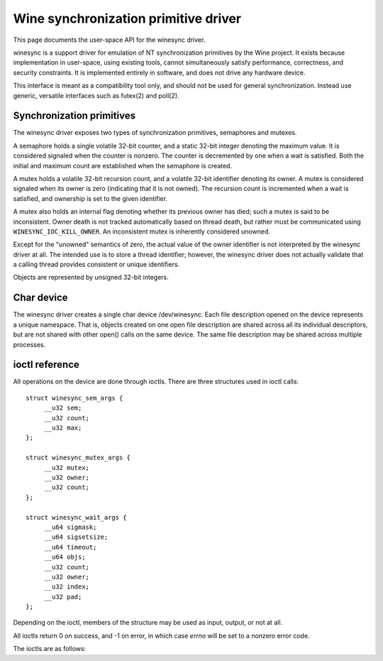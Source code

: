 =====================================
Wine synchronization primitive driver
=====================================

This page documents the user-space API for the winesync driver.

winesync is a support driver for emulation of NT synchronization
primitives by the Wine project. It exists because implementation in
user-space, using existing tools, cannot simultaneously satisfy
performance, correctness, and security constraints. It is implemented
entirely in software, and does not drive any hardware device.

This interface is meant as a compatibility tool only, and should not
be used for general synchronization. Instead use generic, versatile
interfaces such as futex(2) and poll(2).

Synchronization primitives
==========================

The winesync driver exposes two types of synchronization primitives,
semaphores and mutexes.

A semaphore holds a single volatile 32-bit counter, and a static
32-bit integer denoting the maximum value. It is considered signaled
when the counter is nonzero. The counter is decremented by one when a
wait is satisfied. Both the initial and maximum count are established
when the semaphore is created.

A mutex holds a volatile 32-bit recursion count, and a volatile 32-bit
identifier denoting its owner. A mutex is considered signaled when its
owner is zero (indicating that it is not owned). The recursion count
is incremented when a wait is satisfied, and ownership is set to the
given identifier.

A mutex also holds an internal flag denoting whether its previous
owner has died; such a mutex is said to be inconsistent. Owner death
is not tracked automatically based on thread death, but rather must be
communicated using ``WINESYNC_IOC_KILL_OWNER``. An inconsistent mutex
is inherently considered unowned.

Except for the "unowned" semantics of zero, the actual value of the
owner identifier is not interpreted by the winesync driver at all. The
intended use is to store a thread identifier; however, the winesync
driver does not actually validate that a calling thread provides
consistent or unique identifiers.

Objects are represented by unsigned 32-bit integers.

Char device
===========

The winesync driver creates a single char device /dev/winesync. Each
file description opened on the device represents a unique namespace.
That is, objects created on one open file description are shared
across all its individual descriptors, but are not shared with other
open() calls on the same device. The same file description may be
shared across multiple processes.

ioctl reference
===============

All operations on the device are done through ioctls. There are three
structures used in ioctl calls::

   struct winesync_sem_args {
   	__u32 sem;
   	__u32 count;
   	__u32 max;
   };

   struct winesync_mutex_args {
   	__u32 mutex;
   	__u32 owner;
   	__u32 count;
   };

   struct winesync_wait_args {
   	__u64 sigmask;
   	__u64 sigsetsize;
   	__u64 timeout;
   	__u64 objs;
   	__u32 count;
   	__u32 owner;
   	__u32 index;
   	__u32 pad;
   };

Depending on the ioctl, members of the structure may be used as input,
output, or not at all.

All ioctls return 0 on success, and -1 on error, in which case `errno`
will be set to a nonzero error code.

The ioctls are as follows:

.. c:macro:: WINESYNC_IOC_CREATE_SEM

  Create a semaphore object. Takes a pointer to struct
  :c:type:`winesync_sem_args`, which is used as follows:

    ``count`` and ``max`` are input-only arguments, denoting the
    initial and maximum count of the semaphore.

    ``sem`` is an output-only argument, which will be filled with the
    identifier of the created semaphore if successful.

  Fails with ``EINVAL`` if ``count`` is greater than ``max``, or
  ``ENOMEM`` if not enough memory is available.

.. c:macro:: WINESYNC_IOC_CREATE_MUTEX

  Create a mutex object. Takes a pointer to struct
  :c:type:`winesync_mutex_args`, which is used as follows:

    ``owner`` is an input-only argument denoting the initial owner of
    the mutex.

    ``count`` is an input-only argument denoting the initial recursion
    count of the mutex. If ``owner`` is nonzero and ``count`` is zero,
    or if ``owner`` is zero and ``count`` is nonzero, the function
    fails with ``EINVAL``.

    ``mutex`` is an output-only argument, which will be filled with
    the identifier of the created mutex if successful.

  Fails with ``ENOMEM`` if not enough memory is available.

.. c:macro:: WINESYNC_IOC_DELETE

  Delete an object of any type. Takes an input-only pointer to a
  32-bit integer denoting the object to delete. Fails with ``EINVAL``
  if the object is not valid. Further ioctls attempting to use the
  object return ``EINVAL``, unless the object identifier is reused for
  another object.

  Wait ioctls currently in progress are not interrupted, and behave as
  if the object remains valid.

.. c:macro:: WINESYNC_IOC_PUT_SEM

  Post to a semaphore object. Takes a pointer to struct
  :c:type:`winesync_sem_args`, which is used as follows:

    ``sem`` is an input-only argument denoting the semaphore object.
    If ``sem`` does not identify a valid semaphore object, the ioctl
    fails with ``EINVAL``.

    ``count`` contains on input the count to add to the semaphore, and
    on output is filled with its previous count.

    ``max`` is not used.

  If adding ``count`` to the semaphore's current count would raise the
  latter past the semaphore's maximum count, the ioctl fails with
  ``EOVERFLOW`` and the semaphore is not affected. If raising the
  semaphore's count causes it to become signaled, eligible threads
  waiting on this semaphore will be woken and the semaphore's count
  decremented appropriately.

  The operation is atomic and totally ordered with respect to other
  operations on the same semaphore.

.. c:macro:: WINESYNC_IOC_PUT_MUTEX

  Release a mutex object. Takes a pointer to struct
  :c:type:`winesync_mutex_args`, which is used as follows:

    ``mutex`` is an input-only argument denoting the mutex object. If
    ``mutex`` does not identify a valid mutex object, the ioctl fails
    with ``EINVAL``.

    ``owner`` is an input-only argument denoting the mutex owner. If
    ``owner`` is zero, the ioctl fails with ``EINVAL``. If ``owner``
    is not the current owner of the mutex, the ioctl fails with
    ``EPERM``.

    ``count`` is an output-only argument which will be filled on
    success with the mutex's previous recursion count.

  The mutex's count will be decremented by one. If decrementing the
  mutex's count causes it to become zero, the mutex is marked as
  unowned and signaled, and eligible threads waiting on it will be
  woken as appropriate.

  The operation is atomic and totally ordered with respect to other
  operations on the same mutex.

.. c:macro:: WINESYNC_IOC_READ_SEM

  Read the current state of a semaphore object. Takes a pointer to
  struct :c:type:`winesync_sem_args`, which is used as follows:

    ``sem`` is an input-only argument denoting the semaphore object.
    If ``sem`` does not identify a valid semaphore object, the ioctl
    fails with ``EINVAL``.

    ``count`` and ``max`` are output-only arguments, which will be
    filled with the current and maximum count of the given semaphore.

  The operation is atomic and totally ordered with respect to other
  operations on the same semaphore.

.. c:macro:: WINESYNC_IOC_READ_MUTEX

  Read the current state of a mutex object. Takes a pointer to struct
  :c:type:`winesync_mutex_args`, which is used as follows:

    ``mutex`` is an input-only argument denoting the mutex object. If
    ``mutex`` does not identify a valid mutex object, the ioctl fails
    with ``EINVAL``.

    ``count`` and ``owner`` are output-only arguments, which will be
    filled with the current recursion count and owner of the given
    mutex. If the mutex is not owned, both ``count`` and ``owner`` are
    set to zero.

  If the mutex is marked as inconsistent, the function fails with
  ``EOWNERDEAD``. In this case, ``count`` and ``owner`` are set to
  zero.

  The operation is atomic and totally ordered with respect to other
  operations on the same mutex.

.. c:macro:: WINESYNC_IOC_KILL_OWNER

  Mark any mutexes owned by the given owner as unowned and
  inconsistent. Takes an input-only pointer to a 32-bit integer
  denoting the owner. If the owner is zero, the ioctl fails with
  ``EINVAL``.

  For each mutex currently owned by the given owner, eligible threads
  waiting on said mutex will be woken as appropriate (and such waits
  will fail with ``EOWNERDEAD``, as described below).

  The operation as a whole is not atomic; however, the modification of
  each mutex is atomic and totally ordered with respect to other
  operations on the same mutex.

.. c:macro:: WINESYNC_IOC_WAIT_ANY

  Poll on any of a list of objects, atomically acquiring at most one.
  Takes a pointer to struct :c:type:`winesync_wait_args`, which is
  used as follows:

    ``sigmask`` is an optional input-only pointer to a
    :c:type:`sigset_t` structure (specified as an integer so that the
    :c:type:`winesync_wait_args` structure has the same size
    regardless of architecture). If the pointer is not NULL, it holds
    a signal mask which will be applied to the current thread for the
    duration of the call, in the same fashion as ``pselect(2)``.

    ``sigsetsize`` specifies the size of the :c:type:`sigset_t`
    structure passed in ``sigmask``. It is ignored if ``sigmask`` is
    NULL.

    ``timeout`` is an optional input-only pointer to a 64-bit struct
    :c:type:`timespec` (specified as an integer so that the structure
    has the same size regardless of architecture). The timeout is
    specified in absolute format, as measured against the MONOTONIC
    clock. If the timeout is equal to or earlier than the current
    time, the function returns immediately without sleeping. If
    ``timeout`` is zero, i.e. NULL, the function will sleep until an
    object is signaled, and will not fail with ``ETIMEDOUT``.

    ``objs`` is a input-only pointer to an array of ``count`` 32-bit
    object identifiers (specified as an integer so that the structure
    has the same size regardless of architecture). If any identifier
    is invalid, the function fails with ``EINVAL``.

    ``owner`` is an input-only argument denoting the mutex owner
    identifier. If any object in ``objs`` is a mutex, the ioctl will
    attempt to acquire that mutex on behalf of ``owner``. If ``owner``
    is zero, the ioctl fails with ``EINVAL``.

    ``index`` is an output-only argument which, if the ioctl is
    successful, is filled with the index of the object actually
    signaled. If unsuccessful, ``index`` is not modified.

    ``pad`` is unused, and exists to keep a consistent structure size.

  This function attempts to acquire one of the given objects. If
  unable to do so, it sleeps until an object becomes signaled,
  subsequently acquiring it, or the timeout expires. In the latter
  case the ioctl fails with ``ETIMEDOUT``. The function only acquires
  one object, even if multiple objects are signaled.

  A semaphore is considered to be signaled if its count is nonzero,
  and is acquired by decrementing its count by one. A mutex is
  considered to be signaled if it is unowned or if its owner matches
  the ``owner`` argument, and is acquired by incrementing its
  recursion count by one and setting its owner to the ``owner``
  argument.

  Acquisition is atomic and totally ordered with respect to other
  operations on the same object. If two wait operations (with
  different ``owner`` identifiers) are queued on the same mutex, only
  one is signaled. If two wait operations are queued on the same
  semaphore, and a value of one is posted to it, only one is signaled.
  The order in which threads are signaled is not specified.

  If an inconsistent mutex is acquired, the ioctl fails with
  ``EOWNERDEAD``. Although this is a failure return, the function may
  otherwise be considered successful. The mutex is marked as owned by
  the given owner (with a recursion count of 1) and as no longer
  inconsistent, and ``index`` is still set to the index of the mutex.

  It is valid to pass the same object more than once. If a wakeup
  occurs due to that object being signaled, ``index`` is set to the
  lowest index corresponding to that object.

  Fails with ``ENOMEM`` if not enough memory is available, or
  ``EINTR`` if a signal is received.

.. c:macro:: WINESYNC_IOC_WAIT_ALL

  Poll on a list of objects, atomically acquiring all of them. Takes a
  pointer to struct :c:type:`winesync_wait_args`, which is used
  identically to ``WINESYNC_IOC_WAIT_ANY``, except that ``index`` is
  always filled with zero on success.

  This function attempts to simultaneously acquire all of the given
  objects. If unable to do so, it sleeps until all objects become
  simultaneously signaled, subsequently acquiring them, or the timeout
  expires. In the latter case the ioctl fails with ``ETIMEDOUT`` and
  no objects are modified.

  Objects may become signaled and subsequently designaled (through
  acquisition by other threads) while this thread is sleeping. Only
  once all objects are simultaneously signaled does the ioctl acquire
  them and return. The entire acquisition is atomic and totally
  ordered with respect to other operations on any of the given
  objects.

  If an inconsistent mutex is acquired, the ioctl fails with
  ``EOWNERDEAD``. Similarly to ``WINESYNC_IOC_WAIT_ANY``, all objects
  are nevertheless marked as acquired. Note that if multiple mutex
  objects are specified, there is no way to know which were marked as
  inconsistent.

  Unlike ``WINESYNC_IOC_WAIT_ANY``, it is not valid to pass the same
  object more than once. If this is attempted, the function fails with
  ``EINVAL``.

  Fails with ``ENOMEM`` if not enough memory is available, or
  ``EINTR`` if a signal is received.
